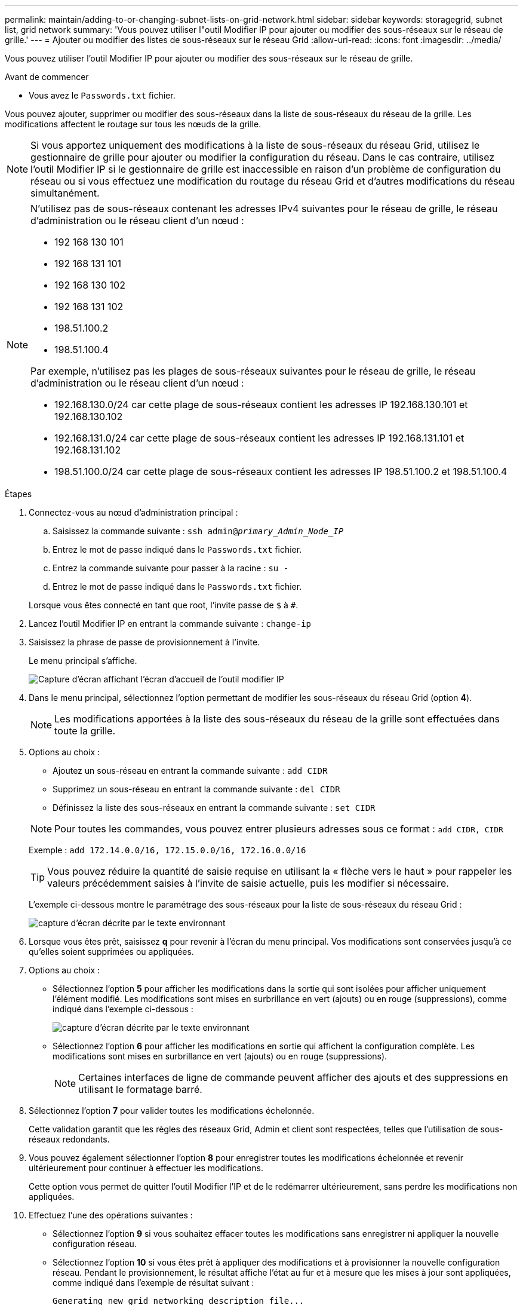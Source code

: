 ---
permalink: maintain/adding-to-or-changing-subnet-lists-on-grid-network.html 
sidebar: sidebar 
keywords: storagegrid, subnet list, grid network 
summary: 'Vous pouvez utiliser l"outil Modifier IP pour ajouter ou modifier des sous-réseaux sur le réseau de grille.' 
---
= Ajouter ou modifier des listes de sous-réseaux sur le réseau Grid
:allow-uri-read: 
:icons: font
:imagesdir: ../media/


[role="lead"]
Vous pouvez utiliser l'outil Modifier IP pour ajouter ou modifier des sous-réseaux sur le réseau de grille.

.Avant de commencer
* Vous avez le `Passwords.txt` fichier.


Vous pouvez ajouter, supprimer ou modifier des sous-réseaux dans la liste de sous-réseaux du réseau de la grille. Les modifications affectent le routage sur tous les nœuds de la grille.


NOTE: Si vous apportez uniquement des modifications à la liste de sous-réseaux du réseau Grid, utilisez le gestionnaire de grille pour ajouter ou modifier la configuration du réseau. Dans le cas contraire, utilisez l'outil Modifier IP si le gestionnaire de grille est inaccessible en raison d'un problème de configuration du réseau ou si vous effectuez une modification du routage du réseau Grid et d'autres modifications du réseau simultanément.

[NOTE]
====
N'utilisez pas de sous-réseaux contenant les adresses IPv4 suivantes pour le réseau de grille, le réseau d'administration ou le réseau client d'un nœud :

* 192 168 130 101
* 192 168 131 101
* 192 168 130 102
* 192 168 131 102
* 198.51.100.2
* 198.51.100.4


Par exemple, n'utilisez pas les plages de sous-réseaux suivantes pour le réseau de grille, le réseau d'administration ou le réseau client d'un nœud :

* 192.168.130.0/24 car cette plage de sous-réseaux contient les adresses IP 192.168.130.101 et 192.168.130.102
* 192.168.131.0/24 car cette plage de sous-réseaux contient les adresses IP 192.168.131.101 et 192.168.131.102
* 198.51.100.0/24 car cette plage de sous-réseaux contient les adresses IP 198.51.100.2 et 198.51.100.4


====
.Étapes
. Connectez-vous au nœud d'administration principal :
+
.. Saisissez la commande suivante : `ssh admin@_primary_Admin_Node_IP_`
.. Entrez le mot de passe indiqué dans le `Passwords.txt` fichier.
.. Entrez la commande suivante pour passer à la racine : `su -`
.. Entrez le mot de passe indiqué dans le `Passwords.txt` fichier.


+
Lorsque vous êtes connecté en tant que root, l'invite passe de `$` à `#`.

. Lancez l'outil Modifier IP en entrant la commande suivante : `change-ip`
. Saisissez la phrase de passe de provisionnement à l'invite.
+
Le menu principal s'affiche.

+
image::../media/change_ip_tool_main_menu.png[Capture d'écran affichant l'écran d'accueil de l'outil modifier IP]

. Dans le menu principal, sélectionnez l'option permettant de modifier les sous-réseaux du réseau Grid (option *4*).
+

NOTE: Les modifications apportées à la liste des sous-réseaux du réseau de la grille sont effectuées dans toute la grille.

. Options au choix :
+
--
** Ajoutez un sous-réseau en entrant la commande suivante : `add CIDR`
** Supprimez un sous-réseau en entrant la commande suivante : `del CIDR`
** Définissez la liste des sous-réseaux en entrant la commande suivante : `set CIDR`


--
+
--

NOTE: Pour toutes les commandes, vous pouvez entrer plusieurs adresses sous ce format : `add CIDR, CIDR`

Exemple : `add 172.14.0.0/16, 172.15.0.0/16, 172.16.0.0/16`


TIP: Vous pouvez réduire la quantité de saisie requise en utilisant la « flèche vers le haut » pour rappeler les valeurs précédemment saisies à l'invite de saisie actuelle, puis les modifier si nécessaire.

L'exemple ci-dessous montre le paramétrage des sous-réseaux pour la liste de sous-réseaux du réseau Grid :

image::../media/change_ip_tool_gnsl_sample_input.gif[capture d'écran décrite par le texte environnant]

--
. Lorsque vous êtes prêt, saisissez *q* pour revenir à l'écran du menu principal. Vos modifications sont conservées jusqu'à ce qu'elles soient supprimées ou appliquées.
. Options au choix :
+
** Sélectionnez l'option *5* pour afficher les modifications dans la sortie qui sont isolées pour afficher uniquement l'élément modifié. Les modifications sont mises en surbrillance en vert (ajouts) ou en rouge (suppressions), comme indiqué dans l'exemple ci-dessous :
+
image::../media/change_ip_tool_gnsl_sample_output.gif[capture d'écran décrite par le texte environnant]

** Sélectionnez l'option *6* pour afficher les modifications en sortie qui affichent la configuration complète. Les modifications sont mises en surbrillance en vert (ajouts) ou en rouge (suppressions).
+

NOTE: Certaines interfaces de ligne de commande peuvent afficher des ajouts et des suppressions en utilisant le formatage barré.



. Sélectionnez l'option *7* pour valider toutes les modifications échelonnée.
+
Cette validation garantit que les règles des réseaux Grid, Admin et client sont respectées, telles que l'utilisation de sous-réseaux redondants.

. Vous pouvez également sélectionner l'option *8* pour enregistrer toutes les modifications échelonnée et revenir ultérieurement pour continuer à effectuer les modifications.
+
Cette option vous permet de quitter l'outil Modifier l'IP et de le redémarrer ultérieurement, sans perdre les modifications non appliquées.

. Effectuez l'une des opérations suivantes :
+
** Sélectionnez l'option *9* si vous souhaitez effacer toutes les modifications sans enregistrer ni appliquer la nouvelle configuration réseau.
** Sélectionnez l'option *10* si vous êtes prêt à appliquer des modifications et à provisionner la nouvelle configuration réseau. Pendant le provisionnement, le résultat affiche l'état au fur et à mesure que les mises à jour sont appliquées, comme indiqué dans l'exemple de résultat suivant :
+
[listing]
----
Generating new grid networking description file...

Running provisioning...

Updating grid network configuration on Name
----


. Si vous avez sélectionné l'option *10* lors de la modification du réseau grille, sélectionnez l'une des options suivantes :
+
** *Appliquer* : appliquez les modifications immédiatement et redémarrez automatiquement chaque nœud si nécessaire.
+
Si la nouvelle configuration réseau fonctionnera simultanément avec l'ancienne configuration réseau sans aucune modification externe, vous pouvez utiliser l'option *appliquer* pour une modification de configuration entièrement automatisée.

** *Etape* : appliquez les modifications lors du prochain redémarrage des nœuds.
+
Si vous devez apporter des modifications de configuration de réseau physique ou virtuel pour que la nouvelle configuration de réseau fonctionne, vous devez utiliser l'option *stage*, arrêter les nœuds affectés, effectuer les modifications de réseau physique nécessaires et redémarrer les nœuds affectés.

+

NOTE: Si vous utilisez l'option *stage*, redémarrez le nœud dès que possible après l'activation afin de minimiser les interruptions.

** *Annuler*: Ne faites pas de modifications de réseau pour le moment.
+
Si vous n'étiez pas conscient que les modifications proposées nécessitent de redémarrer les nœuds, vous pouvez reporter les modifications pour minimiser l'impact sur les utilisateurs. Si vous sélectionnez *annuler*, vous revenez au menu principal et les modifications sont préservés pour pouvoir les appliquer ultérieurement.



+
Une fois que vous avez appliqué ou échelé les modifications, un nouveau package de récupération est généré à la suite de la modification de la configuration de la grille.

. Si la configuration est interrompue en raison d'erreurs, les options suivantes sont disponibles :
+
** Pour mettre fin à la procédure de modification IP et revenir au menu principal, entrez *a*.
** Pour réessayer l'opération qui a échoué, entrez *r*.
** Pour passer à l'opération suivante, saisissez *c*.
+
L'opération échouée peut être relancée ultérieurement en sélectionnant l'option *10* (appliquer les modifications) dans le menu principal. La procédure de modification IP ne sera pas terminée tant que toutes les opérations n'auront pas été effectuées avec succès.

** Si vous avez dû intervenir manuellement (pour redémarrer un nœud, par exemple) et que l'action que l'outil pense avoir échoué a été réellement terminée, entrez *f* pour la marquer comme réussie et passer à l'opération suivante.


. Téléchargez un nouveau package de récupération depuis Grid Manager.
+
.. Sélectionnez *MAINTENANCE* > *système* > *progiciel de récupération*.
.. Saisissez la phrase secrète pour le provisionnement.


+

CAUTION: Le fichier du progiciel de récupération doit être sécurisé car il contient des clés de cryptage et des mots de passe qui peuvent être utilisés pour obtenir des données du système StorageGRID.


